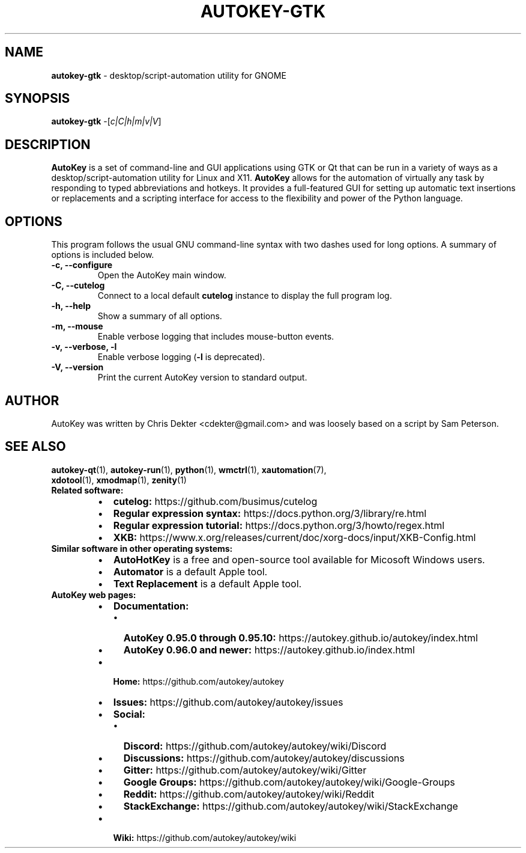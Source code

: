 .\"                                      Hey, EMACS: -*- nroff -*-
.\" Please adjust this date whenever revising the man page:
.TH AUTOKEY-GTK "1" "June 22, 2023"
.\"
.\" First parameter, NAME, should be all caps.
.\" Second parameter, SECTION, should be 1-8, maybe w/ subsection.
.\" Other parameters are allowed: see man(7), man(1).
.\"
.\" TeX users may be more comfortable with the \fB<whatever>\fR and
.\" \fI<whatever>\fR escape sequences to invoke bold-face or italics,
.\" respectively.
.\"
.\" Some roff macros for reference:
.\" .nh        disable hyphenation
.\" .hy        enable hyphenation
.\" .ad l      left-justify
.\" .ad b      justify to both left and right margins
.\" .nf        disable filling
.\" .fi        enable filling
.\" .br        insert line break
.\" .sp <n>    insert n+1 empty lines
.\" For man-page-specific macros, see man(7).
.SH NAME
\fBautokey-gtk\fR  \- desktop/script-automation utility for GNOME
.SH SYNOPSIS
\fBautokey-gtk\fR -[\fIc|C|h|m|v|V\fR]
.SH DESCRIPTION
\fBAutoKey\fR is a set of command-line and GUI applications using GTK 
or Qt that can be run in a variety of ways as a 
desktop/script-automation utility for Linux and X11. \fBAutoKey\fR 
allows for the automation of virtually any task by responding to typed 
abbreviations and hotkeys. It provides a full-featured GUI for setting 
up automatic text insertions or replacements and a scripting interface 
for access to the flexibility and power of the Python language.
.SH OPTIONS
This program follows the usual GNU command-line syntax with two dashes 
used for long options. A summary of options is included below.
.TP
.B \-c, \-\-configure
Open the AutoKey main window.
.TP
.B \-C, \-\-cutelog
Connect to a local default \fBcutelog\fR instance to display the full 
program log.
.TP
.B \-h, \-\-help
Show a summary of all options.
.TP
.B \-m, \-\-mouse
Enable verbose logging that includes mouse-button events.
.TP
.B \-v, \-\-verbose, \-l
Enable verbose logging (\fB-l\fR is deprecated).
.TP
.B \-V, \-\-version
Print the current AutoKey version to standard output.
.SH AUTHOR
AutoKey was written by Chris Dekter <cdekter@gmail.com> and was loosely 
based on a script by Sam Peterson.
.SH SEE ALSO
.TP
\fBautokey-qt\fR(1), \fBautokey-run\fR(1), \fBpython\fR(1), \fBwmctrl\fR(1), \fBxautomation\fR(7), \fBxdotool\fR(1), \fBxmodmap\fR(1), \fBzenity\fR(1)
.TP
\fBRelated software:\fR
.RS
.IP \[bu] 2
\fBcutelog:\fR https://github.com/busimus/cutelog
.IP \[bu] 2
\fBRegular expression syntax:\fR https://docs.python.org/3/library/re.html
.IP \[bu] 2
\fBRegular expression tutorial:\fR https://docs.python.org/3/howto/regex.html
.IP \[bu] 2
\fBXKB:\fR https://www.x.org/releases/current/doc/xorg-docs/input/XKB-Config.html
.RE
.TP
\fBSimilar software in other operating systems:\fR
.RS
.IP \[bu] 2
\fBAutoHotKey\fR is a free and open-source tool available for Micosoft
Windows users.
.IP \[bu] 2
\fBAutomator\fR is a default Apple tool.
.IP \[bu] 2
\fBText Replacement\fR is a default Apple tool.
.RE
.TP
\fBAutoKey web pages:\fR
.RS
.IP \[bu] 2
\fBDocumentation:\fR
.RS
.IP \[bu] 2
\fBAutoKey 0.95.0 through 0.95.10:\fR https://autokey.github.io/autokey/index.html
.IP \[bu] 2
\fBAutoKey 0.96.0 and newer:\fR https://autokey.github.io/index.html
.RE
.IP \[bu] 2
\fBHome:\fR https://github.com/autokey/autokey
.IP \[bu] 2
\fBIssues:\fR https://github.com/autokey/autokey/issues
.IP \[bu] 2
\fBSocial:\fR
.RS
.IP \[bu] 2
\fBDiscord:\fR https://github.com/autokey/autokey/wiki/Discord
.IP \[bu] 2
\fBDiscussions:\fR https://github.com/autokey/autokey/discussions
.IP \[bu] 2
\fBGitter:\fR https://github.com/autokey/autokey/wiki/Gitter
.IP \[bu] 2
\fBGoogle Groups:\fR https://github.com/autokey/autokey/wiki/Google-Groups
.IP \[bu] 2
\fBReddit:\fR https://github.com/autokey/autokey/wiki/Reddit
.IP \[bu] 2
\fBStackExchange:\fR https://github.com/autokey/autokey/wiki/StackExchange
.RE
.IP \[bu] 2
\fBWiki:\fR https://github.com/autokey/autokey/wiki
.RE
